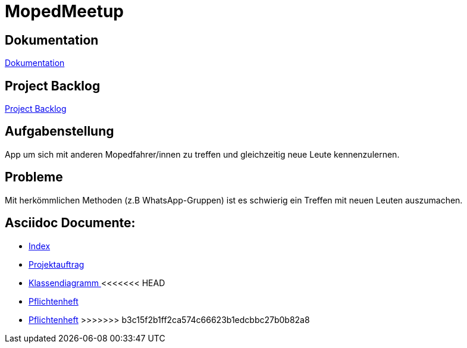 = MopedMeetup

== Dokumentation
https://2223-3bhif-syp.github.io/02-projekte-mopedmeetup/[Dokumentation]

== Project Backlog
https://vm81.htl-leonding.ac.at/projects/32b82658-1098-4f00-87c4-6e19a2d1bd3b[Project Backlog]

== Aufgabenstellung
App um sich mit anderen Mopedfahrer/innen zu treffen und gleichzeitig neue Leute kennenzulernen.

== Probleme
Mit herkömmlichen Methoden (z.B WhatsApp-Gruppen) ist es schwierig ein Treffen mit neuen Leuten auszumachen.

== Asciidoc Documente:
- https://2223-3bhif-syp.github.io/02-projekte-mopedmeetup/[Index]
- https://2223-3bhif-syp.github.io/02-projekte-mopedmeetup/Projektauftrag[Projektauftrag]
- https://2223-3bhif-syp.github.io/02-projekte-mopedmeetup/Klassendiagramm[Klassendiagramm ]
<<<<<<< HEAD
- https://2223-3bhif-syp.github.io/02-projekte-mopedmeetup/Pflichtenheft[Pflichtenheft]
=======
-  https://2223-3bhif-syp.github.io/02-projekte-mopedmeetup/Pflichtenheft.adoc[Pflichtenheft]
>>>>>>> b3c15f2b1ff2ca574c66623b1edcbbc27b0b82a8
